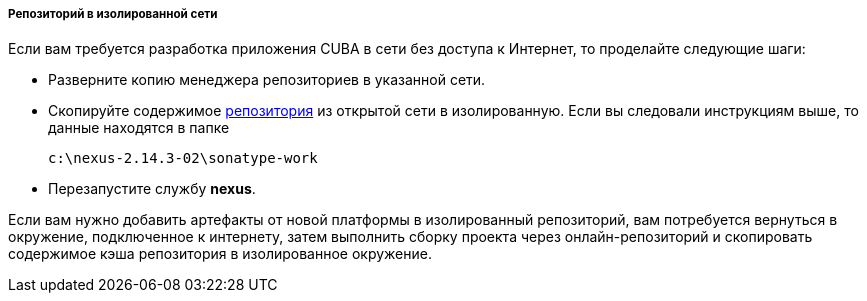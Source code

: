 :sourcesdir: ../../../../../source

[[private_repo_in_isolated_network]]
===== Репозиторий в изолированной сети

Если вам требуется разработка приложения CUBA в сети без доступа к Интернет, то проделайте следующие шаги:

- Разверните копию менеджера репозиториев в указанной сети.
- Скопируйте содержимое <<private_repo_configure,репозитория>> из открытой сети в изолированную. Если вы следовали инструкциям выше, то данные находятся в папке
+
----
c:\nexus-2.14.3-02\sonatype-work
----
+
- Перезапустите службу *nexus*.

Если вам нужно добавить артефакты от новой платформы в изолированный репозиторий, вам потребуется вернуться в окружение, подключенное к интернету, затем выполнить сборку проекта через онлайн-репозиторий и скопировать содержимое кэша репозитория в изолированное окружение.

